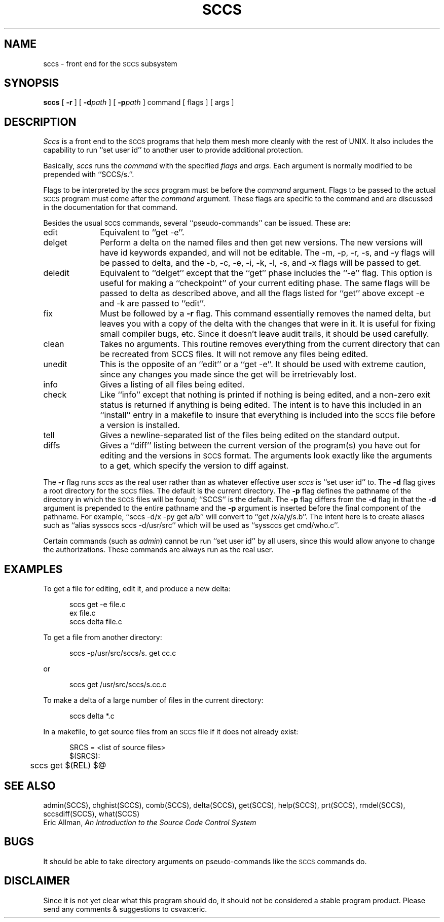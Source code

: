 .TH SCCS LOCAL
.UC
.SH NAME
sccs \- front end for the
.SM SCCS
subsystem
.SH SYNOPSIS
.B sccs
[
.B \-r
] [
.BI \-d path
] [
.BI \-p path
] command [ flags ] [ args ]
.SH DESCRIPTION
.I Sccs
is a front end
to the
.SM SCCS
programs
that help them mesh more cleanly
with the rest of UNIX.
It also includes the capability to run
``set user id'' to another user
to provide additional protection.
.PP
Basically,
.I sccs
runs the
.I command
with the specified
.I flags
and
.I args.
Each
argument
is normally modified to be prepended
with ``SCCS/s.''.
.PP
Flags to be interpreted by the
.I sccs
program must be before the
.I command
argument.
Flags to be passed to the actual
.SM SCCS
program
must come after the
.I command
argument.
These flags are specific to the command
and are discussed in the documentation for that command.
.PP
Besides the usual
.SM SCCS
commands,
several ``pseudo-commands'' can be issued.
These are:
.IP edit 1i
Equivalent to ``get \-e''.
.IP delget
Perform a delta on the named files
and then get new versions.
The new versions will have id keywords expanded,
and will not be editable.
The \-m, \-p, \-r, \-s, and \-y flags
will be passed to delta,
and the \-b, \-c, \-e, \-i, \-k, \-l, \-s, and \-x flags
will be passed to get.
.IP deledit
Equivalent to ``delget'' except that the
``get'' phase includes the ``\-e'' flag.
This option is useful for making a ``checkpoint''
of your current editing phase.
The same flags will be passed to delta
as described above,
and all the flags listed for ``get''
above except \-e and \-k
are passed to ``edit''.
.IP fix
Must be followed by a
.B \-r
flag.
This command essentially removes the named delta,
but leaves you with a copy of the delta
with the changes that were in it.
It is useful for fixing small compiler bugs, etc.
Since it doesn't leave audit trails,
it should be used carefully.
.IP clean
Takes no arguments.
This routine removes everything from the current directory
that can be recreated from SCCS files.
It will not remove any files being edited.
.IP unedit
This is the opposite of an ``edit''
or a ``get \-e''.
It should be used with extreme caution,
since any changes you made since the get
will be irretrievably lost.
.IP info
Gives a listing of all files being edited.
.IP check
Like ``info''
except that nothing is printed if nothing is being edited,
and a non-zero exit status is returned if anything
is being edited.
The intent is to have this included in an ``install''
entry in a makefile
to insure that everything is included into the
.SM SCCS
file
before a version is installed.
.IP tell
Gives a newline-separated list
of the files being edited
on the standard output.
.IP diffs
Gives a ``diff'' listing between the current version of the
program(s) you have out for editing and the versions
in
.SM SCCS
format.
The arguments look exactly like the arguments to a get,
which specify the version to diff against.
.PP
The
.B \-r
flag runs
.I sccs
as the real user
rather than as whatever effective user
.I sccs
is ``set user id'' to.
The
.B \-d
flag gives a root directory for the
.SM SCCS
files.
The default is the current directory.
The
.B \-p
flag defines the pathname of the directory
in which the
.SM SCCS
files will be found;
``SCCS'' is the default.
The
.B \-p
flag differs from the
.B \-d
flag in that the
.B \-d
argument is prepended to the entire pathname
and the
.B \-p
argument is inserted before the final component of the
pathname.
For example,
``sccs -d/x -py get a/b''
will convert to
``get /x/a/y/s.b''.
The intent here is to create aliases such as
``alias syssccs sccs -d/usr/src''
which will be used as
``syssccs get cmd/who.c''.
.PP
Certain commands (such as
.IR admin )
cannot be run ``set user id'' by all users,
since this would allow anyone to change the authorizations.
These commands are always run as the real user.
.SH EXAMPLES
.de BX
.PP
.nf
.in +0.5i
..
.de EX
.fi
.PP
..
To get a file for editing,
edit it,
and produce a new delta:
.BX
sccs get \-e file.c
ex file.c
sccs delta file.c
.EX
To get a file from another directory:
.BX
sccs \-p/usr/src/sccs/s. get cc.c
.EX
or
.BX
sccs get /usr/src/sccs/s.cc.c
.EX
To make a delta of a large number of files
in the current directory:
.BX
sccs delta *.c
.EX
In a makefile, to get source files
from an
.SM SCCS
file if it does not already exist:
.BX
SRCS = <list of source files>
$(SRCS):
	sccs get $(REL) $@
.EX
.SH "SEE ALSO"
admin(SCCS),
chghist(SCCS),
comb(SCCS),
delta(SCCS),
get(SCCS),
help(SCCS),
prt(SCCS),
rmdel(SCCS),
sccsdiff(SCCS),
what(SCCS)
.br
Eric Allman,
.ul
An Introduction to the Source Code Control System
.SH BUGS
It should be able to take directory arguments on pseudo-commands
like the
.SM SCCS
commands do.
.SH DISCLAIMER
Since it is not yet clear
what this program should do,
it should not be considered
a stable program product.
Please send any
comments & suggestions
to csvax:eric.
